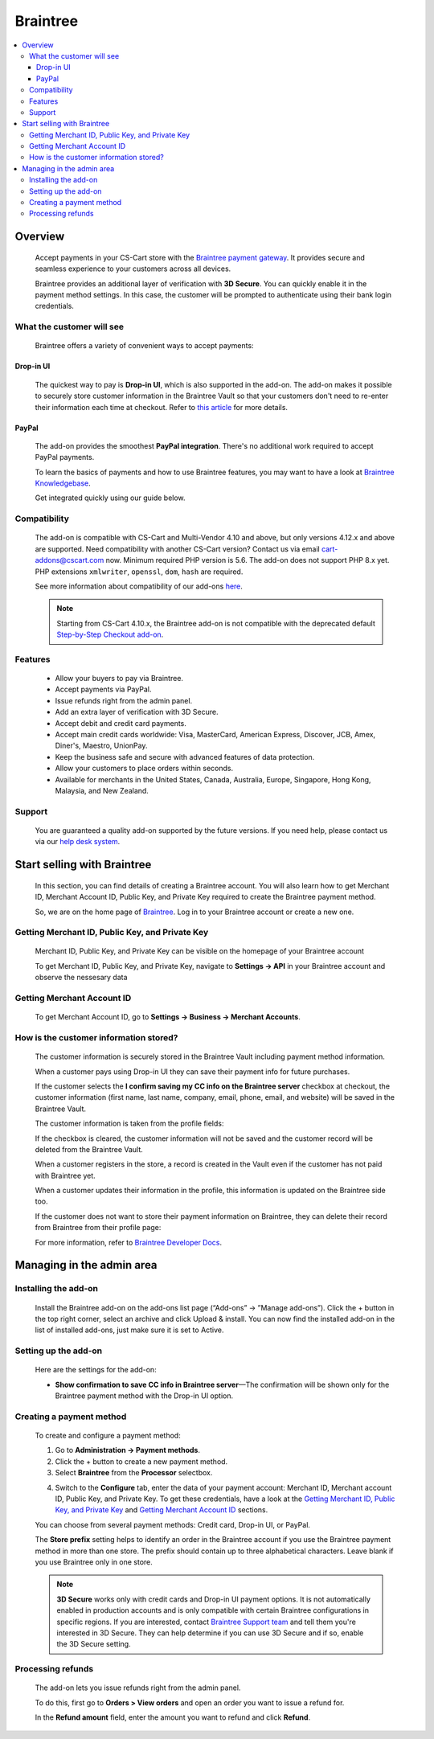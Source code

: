 ********************
Braintree
********************

.. raw:: html

    <div class="buy-now">
        <a href="https://marketplace.simtechdev.com/landing/100000053" class="btn buy-now__btn">Buy now</a>
    </div>

.. contents::
    :local:
    :depth: 3

--------
Overview
--------

    Accept payments in your CS-Cart store with the `Braintree payment gateway <https://www.simtechdev.com/addons/payment-gateways/braintree-payment-gateway.html>`_. It provides secure and seamless experience to your customers across all devices.

    .. fancybox:: img/Braintree_cover.png
        :alt: Braintree add-on for CS-Cart

    Braintree provides an additional layer of verification with **3D Secure**. You can quickly enable it in the payment method settings. In this case, the customer will be prompted to authenticate using their bank login credentials. 

    .. fancybox:: img/Braintree_018.png 
        :alt: Braintree 3D Secure 
        :width: 495px

    .. meta::
        :description: The Braintree add-on allows you to accept credit card, PayPal  payments using Braintree in your CS-Cart store.
        :keywords: PayPal, Braintree, CS-Cart, Multi-Vendor, payment method integration, 3D secure

==========================
What the customer will see
==========================

    Braintree offers a variety of convenient ways to accept payments:

++++++++++
Drop-in UI
++++++++++

    The quickest way to pay is **Drop-in UI**, which is also supported in the add-on. The add-on makes it possible to securely store customer information in the Braintree Vault so that your customers don't need to re-enter their information each time at checkout. Refer to `this article <https://articles.braintreepayments.com/control-panel/vault/overview>`_ for more details.

    .. fancybox:: img/braintree-dropin-ui-crop.png
        :alt: Braintree 
        :width: 414px 

++++++
PayPal
++++++

    The add-on provides the smoothest **PayPal integration**. There's no additional work required to accept PayPal payments.

    .. fancybox:: img/Braintree_010.png
        :alt: Braintree PayPal

    To learn the basics of payments and how to use Braintree features, you may want to have a look at `Braintree Knowledgebase <https://articles.braintreepayments.com/>`_.

    Get integrated quickly using our guide below.

=============
Compatibility
=============

    The add-on is compatible with CS-Cart and Multi-Vendor 4.10 and above, but only versions 4.12.x and above are supported. Need compatibility with another CS-Cart version? Contact us via email cart-addons@cscart.com now.
    Minimum required PHP version is 5.6. The add-on does not support PHP 8.x yet. PHP extensions ``xmlwriter``, ``openssl``, ``dom``, ``hash`` are required.

    See more information about compatibility of our add-ons `here <https://docs.cs-cart.com/marketplace-addons/compatibility/index.html>`_.

    .. note::

        Starting from CS-Cart 4.10.x, the Braintree add-on is not compatible with the deprecated default `Step-by-Step Checkout add-on <https://docs.cs-cart.com/latest/user_guide/addons/step_by_step_checkout/index.html>`_.

========
Features
========

    * Allow your buyers to pay via Braintree.

    * Accept payments via PayPal.

    * Issue refunds right from the admin panel.

    * Add an extra layer of verification with 3D Secure.

    * Accept debit and credit card payments.

    * Accept main credit cards worldwide: Visa, MasterCard, American Express, Discover, JCB, Amex, Diner's, Maestro, UnionPay.

    * Keep the business safe and secure with advanced features of data protection.

    * Allow your customers to place orders within seconds.

    * Available for merchants in the United States, Canada, Australia, Europe, Singapore, Hong Kong, Malaysia, and New Zealand.

=======
Support
=======

    You are guaranteed a quality add-on supported by the future versions. If you need help, please contact us via our `help desk system <https://helpdesk.cs-cart.com>`_.

----------------------------
Start selling with Braintree
----------------------------

    In this section, you can find details of creating a Braintree account. You will also learn how to get Merchant ID, Merchant Account ID, Public Key, and Private Key required to create the Braintree payment method.

    So, we are on the home page of `Braintree <https://www.braintreepayments.com/>`_. Log in to your Braintree account or create a new one.

    .. fancybox:: img/loadscreen.png
        :alt: Braintree home page

================================================
Getting Merchant ID, Public Key, and Private Key
================================================

    Merchant ID, Public Key, and Private Key can be visible on the homepage of your Braintree account

    .. fancybox:: img/homepage_keys.png
        :alt: Homepage keys

    To get Merchant ID, Public Key, and Private Key, navigate to **Settings → API** in your Braintree account and observe the nessesary data

    .. fancybox:: img/keys.png
        :alt: View Authorizations in Braintree

===========================
Getting Merchant Account ID
===========================

    To get Merchant Account ID, go to **Settings → Business → Merchant Accounts**.

    .. fancybox:: img/merchantaccount.png
        :alt: View Authorizations in Braintree

=======================================
How is the customer information stored?
=======================================

    The customer information is securely stored in the Braintree Vault including payment method information.

    When a customer pays using Drop-in UI they can save their payment info for future purchases.

    If the customer selects the **I confirm saving my CC info on the Braintree server** checkbox at checkout, the customer information (first name, last name, company, email, phone, email, and website) will be saved in the Braintree Vault.

    .. fancybox:: img/confirmation-checkbox.png
        :alt: Braintree drop-in UI

    The customer information is taken from the profile fields:

    .. fancybox:: img/profile-fields.png
        :alt: customer profile fields
    
    If the checkbox is cleared, the customer information will not be saved and the customer record will be deleted from the Braintree Vault.

    When a customer registers in the store, a record is created in the Vault even if the customer has not paid with Braintree yet.

    .. fancybox:: img/braintree-vault.png
        :alt: Braintree Vault

    When a customer updates their information in the profile, this information is updated on the Braintree side too.

    If the customer does not want to store their payment information on Braintree, they can delete their record from Braintree from their profile page:

    .. fancybox:: img/profile-page.png
        :alt: customer profile fields

    For more information, refer to `Braintree Developer Docs <https://developers.braintreepayments.com/guides/customers/php>`_.

--------------------------
Managing in the admin area
--------------------------

=====================
Installing the add-on
=====================

    Install the Braintree add-on on the add-ons list page (“Add-ons” → ”Manage add-ons”). Click the + button in the top right corner, select an archive and click Upload & install. You can now find the installed add-on in the list of installed add-ons, just make sure it is set to Active.

=====================
Setting up the add-on
=====================

    Here are the settings for the add-on:

    .. fancybox:: img/install_add_on.png
        :alt: Braintree. Manage add-ons

    * **Show confirmation to save CC info in Braintree server**—The confirmation will be shown only for the Braintree payment method with the Drop-in UI option.

=========================
Creating a payment method
=========================

    To create and configure a payment method:

    1. Go to **Administration → Payment methods**. 

    2. Click the + button to create a new payment method.

    3. Select **Braintree** from the **Processor** selectbox.

    .. fancybox:: img/Braintree_002.png
        :alt: Braintree general settings

    4. Switch to the **Configure** tab, enter the data of your payment account: Merchant ID, Merchant account ID, Public Key, and Private Key. To get these credentials, have a look at the `Getting Merchant ID, Public Key, and Private Key`_ and `Getting Merchant Account ID`_ sections.

    .. fancybox:: img/Braintree_003.png
        :alt: Braintree. Payment method account settings

    You can choose from several payment methods: Credit card, Drop-in UI, or PayPal.

    .. fancybox:: img/methods.png
        :alt: Braintree.
        :width: 300px

    The **Store prefix** setting helps to identify an order in the Braintree account if you use the Braintree payment method in more than one store. The prefix should contain up to three alphabetical characters. Leave blank if you use Braintree only in one store.

    .. note::

        **3D Secure** works only with credit cards and Drop-in UI payment options. It is not automatically enabled in production accounts and is only compatible with certain Braintree configurations in specific regions. If you are interested, contact `Braintree Support team <https://www.braintreepayments.com/contact>`_ and tell them you're interested in 3D Secure. They can help determine if you can use 3D Secure and if so, enable the 3D Secure setting.

==================
Processing refunds
==================

    The add-on lets you issue refunds right from the admin panel.

    To do this, first go to **Orders > View orders** and open an order you want to issue a refund for.

    In the **Refund amount** field, enter the amount you want to refund and click **Refund**.

    .. fancybox:: img/braintree-refund.png 
        :alt: Braintree refund